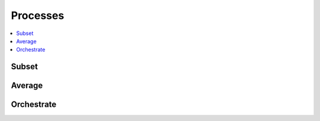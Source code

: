 .. _processes:

Processes
=========

.. contents::
    :local:
    :depth: 1

Subset
------

.. autoprocess:: rook.processes.wps_subset.Subset
   :docstring:
   :skiplines: 1

Average
-------

.. autoprocess:: rook.processes.wps_average_dim.AverageByDimension
   :docstring:
   :skiplines: 1

.. autoprocess:: rook.processes.wps_average_shape.AverageByShape
   :docstring:
   :skiplines: 1

.. autoprocess:: rook.processes.wps_average_time.AverageByTime
   :docstring:
   :skiplines: 1

.. autoprocess:: rook.processes.wps_average_weighted.WeightedAverage
   :docstring:
   :skiplines: 1

Orchestrate
-----------

.. autoprocess:: rook.processes.wps_orchestrate.Orchestrate
   :docstring:
   :skiplines: 1
